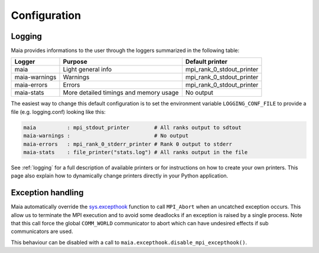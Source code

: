 Configuration
=============


Logging
-------

Maia provides informations to the user through the loggers summarized
in the following table:

+--------------+-----------------------+---------------------------+
| Logger       | Purpose               | Default printer           |
+==============+=======================+===========================+
| maia         | Light general info    | mpi_rank_0_stdout_printer |
+--------------+-----------------------+---------------------------+
| maia-warnings| Warnings              | mpi_rank_0_stdout_printer |
+--------------+-----------------------+---------------------------+
| maia-errors  | Errors                | mpi_rank_0_stdout_printer |
+--------------+-----------------------+---------------------------+
| maia-stats   | More detailed timings | No output                 |
|              | and memory usage      |                           |
+--------------+-----------------------+---------------------------+

The easiest way to change this default configuration is to 
set the environment variable ``LOGGING_CONF_FILE`` to provide a file
(e.g. logging.conf) looking like this:

.. code-block:: Text

  maia          : mpi_stdout_printer        # All ranks output to sdtout
  maia-warnings :                           # No output
  maia-errors   : mpi_rank_0_stderr_printer # Rank 0 output to stderr
  maia-stats    : file_printer("stats.log") # All ranks output in the file

See :ref:`logging` for a full description of available 
printers or for instructions on how to create your own printers.
This page also explain how to dynamically change printers 
directly in your Python application.

Exception handling
------------------

Maia automatically override the `sys.excepthook
<https://docs.python.org/3/library/sys.html#sys.excepthook>`_
function to call ``MPI_Abort`` when an uncatched exception occurs.
This allow us to terminate the MPI execution and to avoid some deadlocks
if an exception is raised by a single process.
Note that this call force the global ``COMM_WORLD`` communicator to abort which
can have undesired effects if sub communicators are used.

This behaviour can be disabled with a call to
``maia.excepthook.disable_mpi_excepthook()``.

